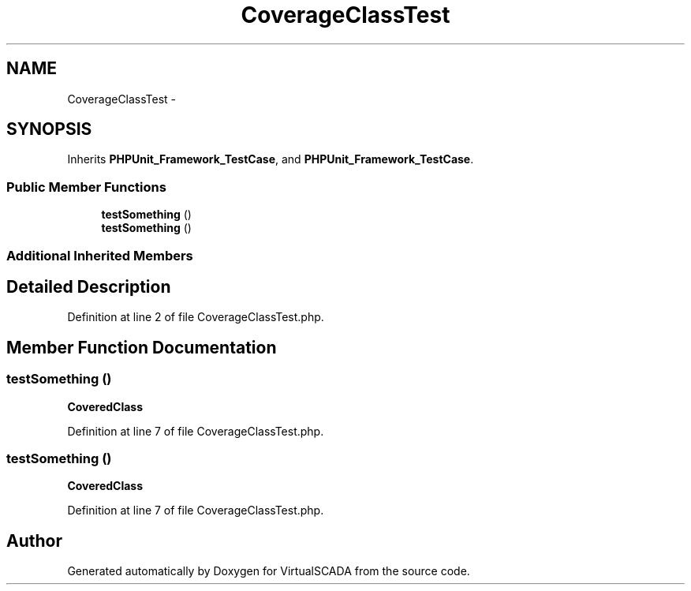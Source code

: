 .TH "CoverageClassTest" 3 "Tue Apr 14 2015" "Version 1.0" "VirtualSCADA" \" -*- nroff -*-
.ad l
.nh
.SH NAME
CoverageClassTest \- 
.SH SYNOPSIS
.br
.PP
.PP
Inherits \fBPHPUnit_Framework_TestCase\fP, and \fBPHPUnit_Framework_TestCase\fP\&.
.SS "Public Member Functions"

.in +1c
.ti -1c
.RI "\fBtestSomething\fP ()"
.br
.ti -1c
.RI "\fBtestSomething\fP ()"
.br
.in -1c
.SS "Additional Inherited Members"
.SH "Detailed Description"
.PP 
Definition at line 2 of file CoverageClassTest\&.php\&.
.SH "Member Function Documentation"
.PP 
.SS "testSomething ()"
\fBCoveredClass\fP 
.PP
Definition at line 7 of file CoverageClassTest\&.php\&.
.SS "testSomething ()"
\fBCoveredClass\fP 
.PP
Definition at line 7 of file CoverageClassTest\&.php\&.

.SH "Author"
.PP 
Generated automatically by Doxygen for VirtualSCADA from the source code\&.
